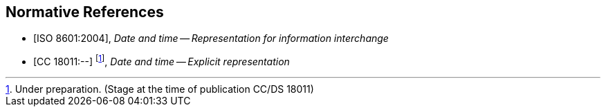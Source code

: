 
[bibliography]
== Normative References

* [[[ISO8601,ISO 8601:2004]]], _Date and time -- Representation for information interchange_

* [[[CC18011,CC 18011:--]]] footnote:[Under preparation. (Stage at the time of publication CC/DS 18011)], _Date and time -- Explicit representation_
